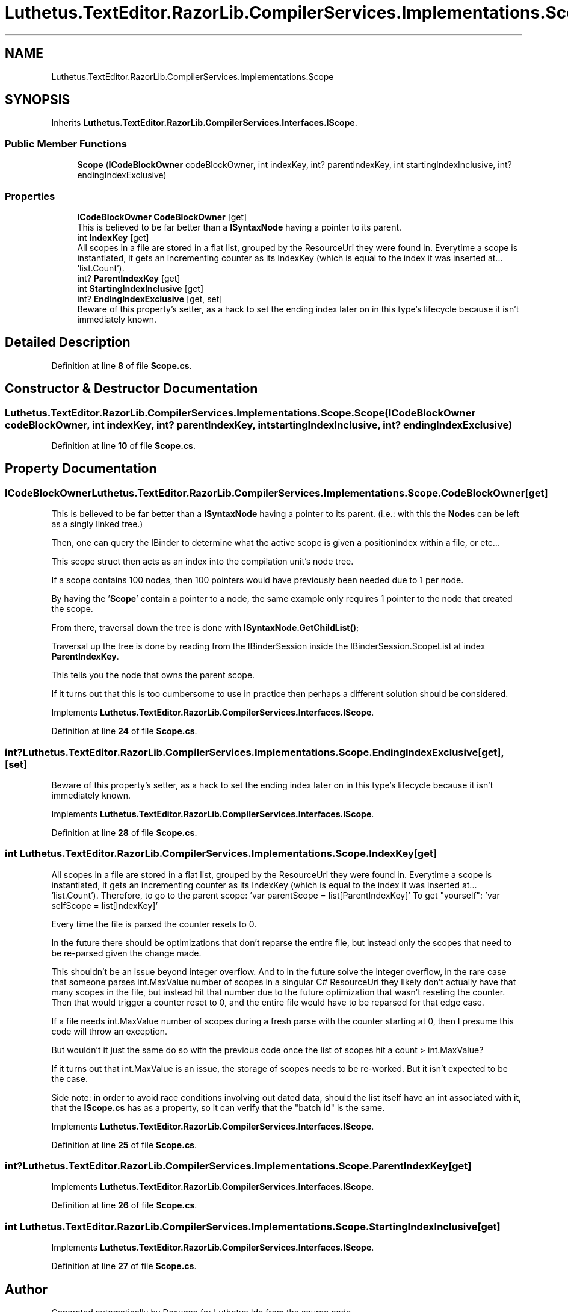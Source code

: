 .TH "Luthetus.TextEditor.RazorLib.CompilerServices.Implementations.Scope" 3 "Version 1.0.0" "Luthetus.Ide" \" -*- nroff -*-
.ad l
.nh
.SH NAME
Luthetus.TextEditor.RazorLib.CompilerServices.Implementations.Scope
.SH SYNOPSIS
.br
.PP
.PP
Inherits \fBLuthetus\&.TextEditor\&.RazorLib\&.CompilerServices\&.Interfaces\&.IScope\fP\&.
.SS "Public Member Functions"

.in +1c
.ti -1c
.RI "\fBScope\fP (\fBICodeBlockOwner\fP codeBlockOwner, int indexKey, int? parentIndexKey, int startingIndexInclusive, int? endingIndexExclusive)"
.br
.in -1c
.SS "Properties"

.in +1c
.ti -1c
.RI "\fBICodeBlockOwner\fP \fBCodeBlockOwner\fP\fR [get]\fP"
.br
.RI "This is believed to be far better than a \fBISyntaxNode\fP having a pointer to its parent\&. "
.ti -1c
.RI "int \fBIndexKey\fP\fR [get]\fP"
.br
.RI "All scopes in a file are stored in a flat list, grouped by the ResourceUri they were found in\&. Everytime a scope is instantiated, it gets an incrementing counter as its IndexKey (which is equal to the index it was inserted at\&.\&.\&. 'list\&.Count')\&. "
.ti -1c
.RI "int? \fBParentIndexKey\fP\fR [get]\fP"
.br
.ti -1c
.RI "int \fBStartingIndexInclusive\fP\fR [get]\fP"
.br
.ti -1c
.RI "int? \fBEndingIndexExclusive\fP\fR [get, set]\fP"
.br
.RI "Beware of this property's setter, as a hack to set the ending index later on in this type's lifecycle because it isn't immediately known\&. "
.in -1c
.SH "Detailed Description"
.PP 
Definition at line \fB8\fP of file \fBScope\&.cs\fP\&.
.SH "Constructor & Destructor Documentation"
.PP 
.SS "Luthetus\&.TextEditor\&.RazorLib\&.CompilerServices\&.Implementations\&.Scope\&.Scope (\fBICodeBlockOwner\fP codeBlockOwner, int indexKey, int? parentIndexKey, int startingIndexInclusive, int? endingIndexExclusive)"

.PP
Definition at line \fB10\fP of file \fBScope\&.cs\fP\&.
.SH "Property Documentation"
.PP 
.SS "\fBICodeBlockOwner\fP Luthetus\&.TextEditor\&.RazorLib\&.CompilerServices\&.Implementations\&.Scope\&.CodeBlockOwner\fR [get]\fP"

.PP
This is believed to be far better than a \fBISyntaxNode\fP having a pointer to its parent\&. (i\&.e\&.: with this the \fBNodes\fP can be left as a singly linked tree\&.)

.PP
Then, one can query the IBinder to determine what the active scope is given a positionIndex within a file, or etc\&.\&.\&.

.PP
This scope struct then acts as an index into the compilation unit's node tree\&.

.PP
If a scope contains 100 nodes, then 100 pointers would have previously been needed due to 1 per node\&.

.PP
By having the '\fBScope\fP' contain a pointer to a node, the same example only requires 1 pointer to the node that created the scope\&.

.PP
From there, traversal down the tree is done with \fBISyntaxNode\&.GetChildList()\fP;

.PP
Traversal up the tree is done by reading from the IBinderSession inside the IBinderSession\&.ScopeList at index \fBParentIndexKey\fP\&.

.PP
This tells you the node that owns the parent scope\&.

.PP
If it turns out that this is too cumbersome to use in practice then perhaps a different solution should be considered\&. 
.PP
Implements \fBLuthetus\&.TextEditor\&.RazorLib\&.CompilerServices\&.Interfaces\&.IScope\fP\&.
.PP
Definition at line \fB24\fP of file \fBScope\&.cs\fP\&.
.SS "int? Luthetus\&.TextEditor\&.RazorLib\&.CompilerServices\&.Implementations\&.Scope\&.EndingIndexExclusive\fR [get]\fP, \fR [set]\fP"

.PP
Beware of this property's setter, as a hack to set the ending index later on in this type's lifecycle because it isn't immediately known\&. 
.PP
Implements \fBLuthetus\&.TextEditor\&.RazorLib\&.CompilerServices\&.Interfaces\&.IScope\fP\&.
.PP
Definition at line \fB28\fP of file \fBScope\&.cs\fP\&.
.SS "int Luthetus\&.TextEditor\&.RazorLib\&.CompilerServices\&.Implementations\&.Scope\&.IndexKey\fR [get]\fP"

.PP
All scopes in a file are stored in a flat list, grouped by the ResourceUri they were found in\&. Everytime a scope is instantiated, it gets an incrementing counter as its IndexKey (which is equal to the index it was inserted at\&.\&.\&. 'list\&.Count')\&. Therefore, to go to the parent scope: 'var parentScope = list[ParentIndexKey]' To get "yourself": 'var selfScope = list[IndexKey]'

.PP
Every time the file is parsed the counter resets to 0\&.

.PP
In the future there should be optimizations that don't reparse the entire file, but instead only the scopes that need to be re-parsed given the change made\&.

.PP
This shouldn't be an issue beyond integer overflow\&. And to in the future solve the integer overflow, in the rare case that someone parses int\&.MaxValue number of scopes in a singular C# ResourceUri they likely don't actually have that many scopes in the file, but instead hit that number due to the future optimization that wasn't reseting the counter\&. Then that would trigger a counter reset to 0, and the entire file would have to be reparsed for that edge case\&.

.PP
If a file needs int\&.MaxValue number of scopes during a fresh parse with the counter starting at 0, then I presume this code will throw an exception\&.

.PP
But wouldn't it just the same do so with the previous code once the list of scopes hit a count > int\&.MaxValue?

.PP
If it turns out that int\&.MaxValue is an issue, the storage of scopes needs to be re-worked\&. But it isn't expected to be the case\&.

.PP
Side note: in order to avoid race conditions involving out dated data, should the list itself have an int associated with it, that the \fBIScope\&.cs\fP has as a property, so it can verify that the "batch id" is the same\&. 
.PP
Implements \fBLuthetus\&.TextEditor\&.RazorLib\&.CompilerServices\&.Interfaces\&.IScope\fP\&.
.PP
Definition at line \fB25\fP of file \fBScope\&.cs\fP\&.
.SS "int? Luthetus\&.TextEditor\&.RazorLib\&.CompilerServices\&.Implementations\&.Scope\&.ParentIndexKey\fR [get]\fP"

.PP

.PP
Implements \fBLuthetus\&.TextEditor\&.RazorLib\&.CompilerServices\&.Interfaces\&.IScope\fP\&.
.PP
Definition at line \fB26\fP of file \fBScope\&.cs\fP\&.
.SS "int Luthetus\&.TextEditor\&.RazorLib\&.CompilerServices\&.Implementations\&.Scope\&.StartingIndexInclusive\fR [get]\fP"

.PP
Implements \fBLuthetus\&.TextEditor\&.RazorLib\&.CompilerServices\&.Interfaces\&.IScope\fP\&.
.PP
Definition at line \fB27\fP of file \fBScope\&.cs\fP\&.

.SH "Author"
.PP 
Generated automatically by Doxygen for Luthetus\&.Ide from the source code\&.
